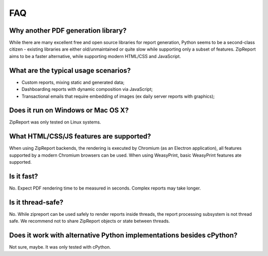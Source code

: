 .. _faq:

FAQ
===

Why another PDF generation library?
___________________________________

While there are many excellent free and open source libraries for report generation, Python seems to be a second-class citizen - existing libraries are either old/unmaintained or quite slow while supporting only a subset of features. ZipReport aims to be a faster alternative, while supporting modern HTML/CSS and JavaScript.

What are the typical usage scenarios?
_____________________________________

* Custom reports, mixing static and generated data;
* Dashboarding reports with dynamic composition via JavaScript;
* Transactional emails that require embedding of images (ex daily server reports with graphics);


Does it run on Windows or Mac OS X?
___________________________________

ZipReport was only tested on Linux systems.

What HTML/CSS/JS features are supported?
________________________________________

When using ZipReport backends, the rendering is executed by Chromium (as an Electron application), all features supported by a modern Chromium browsers can be used.
When using WeasyPrint, basic WeasyPrint features ate supported.

Is it fast?
___________

No. Expect PDF rendering time to be measured in seconds. Complex reports may take longer.

Is it thread-safe?
__________________

No. While zipreport can be used safely to render reports inside threads, the report processing subsystem is not thread safe. We recommend not to share ZipReport objects or state between threads.



Does it work with alternative Python implementations besides cPython?
_____________________________________________________________________

Not sure, maybe. It was only tested with cPython.